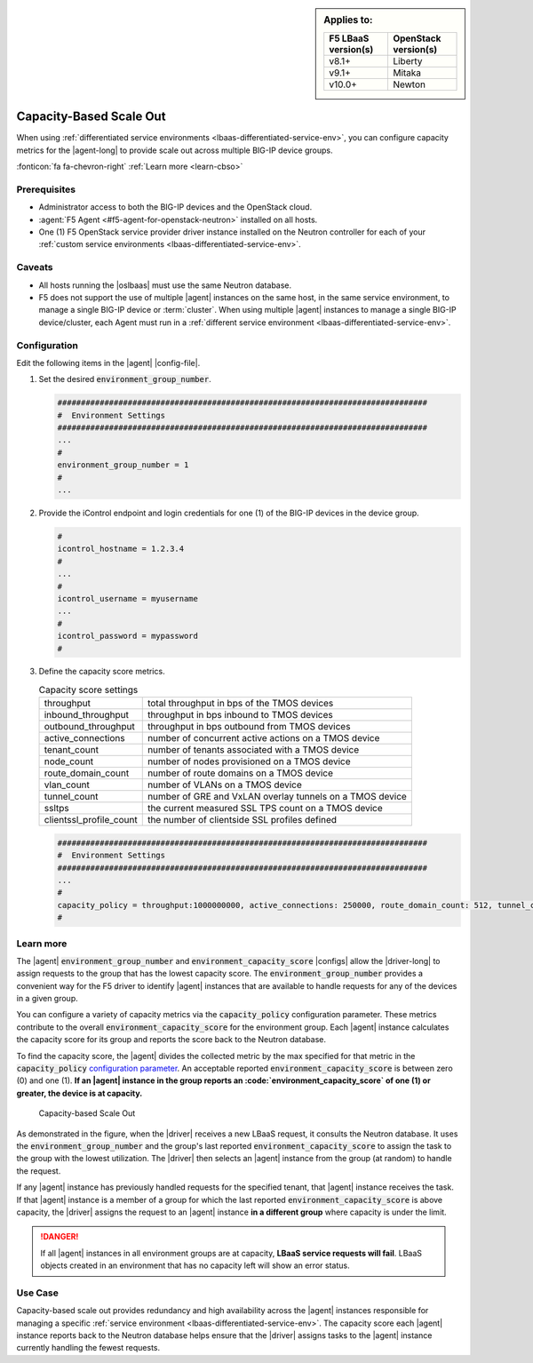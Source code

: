 .. _lbaas-capacity-based-scaleout:

.. sidebar:: Applies to:

   ====================    ===========================
   F5 LBaaS version(s)     OpenStack version(s)
   ====================    ===========================
   v8.1+                   Liberty
   --------------------    ---------------------------
   v9.1+                   Mitaka
   --------------------    ---------------------------
   v10.0+                  Newton
   ====================    ===========================

Capacity-Based Scale Out
========================

When using :ref:`differentiated service environments <lbaas-differentiated-service-env>`, you can configure capacity metrics for the |agent-long| to provide scale out across multiple BIG-IP device groups.

:fonticon:`fa fa-chevron-right` :ref:`Learn more <learn-cbso>`

Prerequisites
-------------
- Administrator access to both the BIG-IP devices and the OpenStack cloud.
- :agent:`F5 Agent <#f5-agent-for-openstack-neutron>` installed on all hosts.
- One (1) F5 OpenStack service provider driver instance installed on the Neutron controller for each of your :ref:`custom service environments <lbaas-differentiated-service-env>`.

Caveats
-------

- All hosts running the |oslbaas| must use the same Neutron database.
- F5 does not support the use of multiple |agent| instances on the same host, in the same service environment, to manage a single BIG-IP device or :term:`cluster`.
  When using multiple |agent| instances to manage a single BIG-IP device/cluster, each Agent must run in a :ref:`different service environment <lbaas-differentiated-service-env>`.

Configuration
-------------

Edit the following items in the |agent| |config-file|.

#. Set the desired :code:`environment_group_number`.

   .. code-block:: text

      ###############################################################################
      #  Environment Settings
      ###############################################################################
      ...
      #
      environment_group_number = 1
      #
      ...

#. Provide the iControl endpoint and login credentials for one (1) of the BIG-IP devices in the device group.

   .. code-block:: text

      #
      icontrol_hostname = 1.2.3.4
      #
      ...
      #
      icontrol_username = myusername
      ...
      #
      icontrol_password = mypassword
      #

#. Define the capacity score metrics.

   .. table:: Capacity score settings

      ========================= ==========================================================
      throughput                total throughput in bps of the TMOS devices
      ------------------------- ----------------------------------------------------------
      inbound_throughput        throughput in bps inbound to TMOS devices
      ------------------------- ----------------------------------------------------------
      outbound_throughput       throughput in bps outbound from TMOS devices
      ------------------------- ----------------------------------------------------------
      active_connections        number of concurrent active actions on a TMOS device
      ------------------------- ----------------------------------------------------------
      tenant_count              number of tenants associated with a TMOS device
      ------------------------- ----------------------------------------------------------
      node_count                number of nodes provisioned on a TMOS device
      ------------------------- ----------------------------------------------------------
      route_domain_count        number of route domains on a TMOS device
      ------------------------- ----------------------------------------------------------
      vlan_count                number of VLANs on a TMOS device
      ------------------------- ----------------------------------------------------------
      tunnel_count              number of GRE and VxLAN overlay tunnels on a TMOS device
      ------------------------- ----------------------------------------------------------
      ssltps                    the current measured SSL TPS count on a TMOS device
      ------------------------- ----------------------------------------------------------
      clientssl_profile_count   the number of clientside SSL profiles defined
      ========================= ==========================================================

   \

   .. code-block:: text

      ###############################################################################
      #  Environment Settings
      ###############################################################################
      ...
      #
      capacity_policy = throughput:1000000000, active_connections: 250000, route_domain_count: 512, tunnel_count: 2048
      #


.. _learn-cbso:

Learn more
----------

The |agent| :code:`environment_group_number` and :code:`environment_capacity_score` |configs| allow the |driver-long| to assign requests to the group that has the lowest capacity score.
The :code:`environment_group_number` provides a convenient way for the F5 driver to identify |agent| instances that are available to handle requests for any of the devices in a given group.

You can configure a variety of capacity metrics via the :code:`capacity_policy` configuration parameter.
These metrics contribute to the overall :code:`environment_capacity_score` for the environment group.
Each |agent| instance calculates the capacity score for its group and reports the score back to the Neutron database.

To find the capacity score, the |agent| divides the collected metric by the max specified for that metric in the :code:`capacity_policy` `configuration parameter </products/openstack/agent/latest/index.html#configuration-parameters>`_.
An acceptable reported :code:`environment_capacity_score` is between zero (0) and one (1).
**If an |agent| instance in the group reports an :code:`environment_capacity_score` of one (1) or greater, the device is at capacity.**

.. figure:: /_static/media/lbaasv2_capacity-based-scaleout.png
   :scale: 60%
   :alt: Capacity-Based Scale Out diagram

   Capacity-based Scale Out

As demonstrated in the figure, when the |driver| receives a new LBaaS request, it consults the Neutron database.
It uses the :code:`environment_group_number` and the group's last reported :code:`environment_capacity_score` to assign the task to the group with the lowest utilization.
The |driver| then selects an |agent| instance from the group (at random) to handle the request.

If any |agent| instance has previously handled requests for the specified tenant, that |agent| instance receives the task.
If that |agent| instance is a member of a group for which the last reported :code:`environment_capacity_score` is above capacity, the |driver| assigns the request to an |agent| instance **in a different group** where capacity is under the limit.

.. danger::

   If all |agent| instances in all environment groups are at capacity, **LBaaS service requests will fail**.
   LBaaS objects created in an environment that has no capacity left will show an error status.

Use Case
--------

Capacity-based scale out provides redundancy and high availability across the |agent| instances responsible for managing a specific :ref:`service environment <lbaas-differentiated-service-env>`.
The capacity score each |agent| instance reports back to the Neutron database helps ensure that the |driver| assigns tasks to the |agent| instance currently handling the fewest requests.

.. seealso::

   * |agent| |config-file|
   * :ref:`Differentiated Service Environments <lbaas-differentiated-service-env>`
   * :ref:`Agent Redundancy and Scale Out <lbaas-agent-redundancy>`
